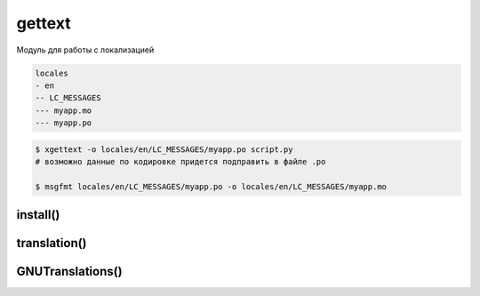 .. title:: python gettext

.. meta::
    :description:
        Справочная информация по python модулю gettext.
    :keywords:
        python gettext

gettext
=======

Модуль для работы с локализацией

.. code-block:: text

    locales
    - en
    -- LC_MESSAGES
    --- myapp.mo
    --- myapp.po

.. code-block:: sh

    $ xgettext -o locales/en/LC_MESSAGES/myapp.po script.py
    # возможно данные по кодировке придется подправить в файле .po

    $ msgfmt locales/en/LC_MESSAGES/myapp.po -o locales/en/LC_MESSAGES/myapp.mo

install()
---------

.. py:function:: install(domain, localedir=None, codeset=None, names=None)

    Устанавливает функию _() в глобальное окружение скрипта

    .. code-block:: py

        gettext.install('myapp', 'locale')
        _('Hello')
        # привет


translation()
-------------

.. py:function:: translation(domain, localedir=None, languages=None, class_=None, fallback=False, codeset=None)

    Возвращает :py:class:`GNUTranslations`

    .. code-block:: py

        trans = gettext.translation('myapp', 'locales', ['en'])


GNUTranslations()
-----------------

.. py:class:: GNUTranslations()

    .. py:method:: gettext(message)

        .. code-block:: py

            trans.gettext('Привет')
            # Hello
